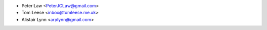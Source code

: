 - Peter Law <PeterJCLaw@gmail.com>
- Tom Leese <inbox@tomleese.me.uk>
- Alistair Lynn <arplynn@gmail.com>
